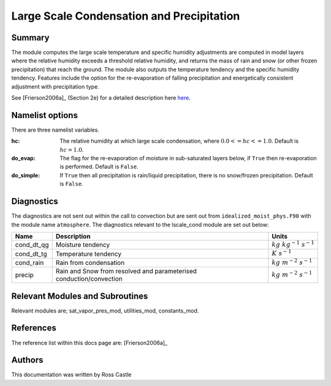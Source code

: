 Large Scale Condensation and Precipitation
==========================================

Summary
-------

The module computes the large scale temperature and specific humidity adjustments are computed in model layers where the relative humidity exceeds a threshold relative humidity, and returns the mass of rain and snow (or other frozen precipitation) that reach the ground. The module also outputs the temperature tendency and the specific humidity tendency. Features include the option for the re-evaporation of falling precipitation and energetically consistent adjustment with precipitation type.

See [Frierson2006a]_ (Section 2e) for a detailed description here `here <https://journals.ametsoc.org/view/journals/atsc/63/10/jas3753.1.xml>`_.

Namelist options
----------------

There are three namelist variables. 

:hc: The relative humidity at which large scale condensation, where :math:`0.0 <= hc <= 1.0`. Default is :math:`hc=1.0`.
:do_evap: The flag for the re-evaporation of moisture in sub-saturated layers below, if ``True`` then re-evaporation is performed. Default is ``False``.
:do_simple: If ``True`` then all precipitation is rain/liquid precipitation, there is no snow/frozen precipitation. Default is ``False``.

Diagnostics
-----------
The diagnostics are not sent out within the call to convection but are sent out from ``idealized_moist_phys.F90`` with the module name ``atmosphere``. The diagnostics relevant to the lscale_cond module are set out below:

+-------------------+-------------------------------------+------------------------------+
| Name              | Description                         | Units                        |
+===================+=====================================+==============================+
| cond_dt_qg        | Moisture tendency                   |:math:`kg~kg^{-1}~s^{-1}`     |
+-------------------+-------------------------------------+------------------------------+
| cond_dt_tg        | Temperature tendency                |:math:`K~s^{-1}`              |
+-------------------+-------------------------------------+------------------------------+
| cond_rain         | Rain from condensation              |:math:`kg~m^{-2}~s^{-1}`      |
+-------------------+-------------------------------------+------------------------------+
| precip            | Rain and Snow from resolved and     |:math:`kg~m^{-2}~s^{-1}`      |
|                   | parameterised conduction/convection |                              |
+-------------------+-------------------------------------+------------------------------+

Relevant Modules and Subroutines
--------------------------------
Relevant modules are; sat_vapor_pres_mod, utilities_mod, constants_mod.

References
----------

The reference list within this docs page are: [Frierson2006a]_

Authors
-------
This documentation was written by Ross Castle
